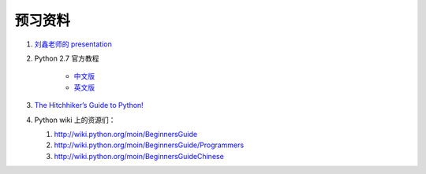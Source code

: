预习资料
========

#. `刘鑫老师的 presentation <http://www.slideshare.net/marchliu/python-5722206>`_

#. Python 2.7 官方教程 

    - `中文版 <http://wenku.baidu.com/view/b15cccc39ec3d5bbfd0a745b.html>`_

    - `英文版 <http://docs.python.org/tutorial/>`_


#. `The Hitchhiker’s Guide to Python! <http://docs.python-guide.org/>`_

#. Python wiki 上的资源们：

   #. http://wiki.python.org/moin/BeginnersGuide

   #. http://wiki.python.org/moin/BeginnersGuide/Programmers

   #. http://wiki.python.org/moin/BeginnersGuideChinese

